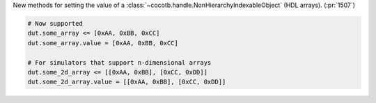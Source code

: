 New methods for setting the value of a :class:`~cocotb.handle.NonHierarchyIndexableObject` (HDL arrays). (:pr:`1507`)

.. code-block:: python3

    # Now supported
    dut.some_array <= [0xAA, 0xBB, 0xCC]
    dut.some_array.value = [0xAA, 0xBB, 0xCC]

    # For simulators that support n-dimensional arrays
    dut.some_2d_array <= [[0xAA, 0xBB], [0xCC, 0xDD]]
    dut.some_2d_array.value = [[0xAA, 0xBB], [0xCC, 0xDD]]

.. consume the towncrier issue number on this line.
